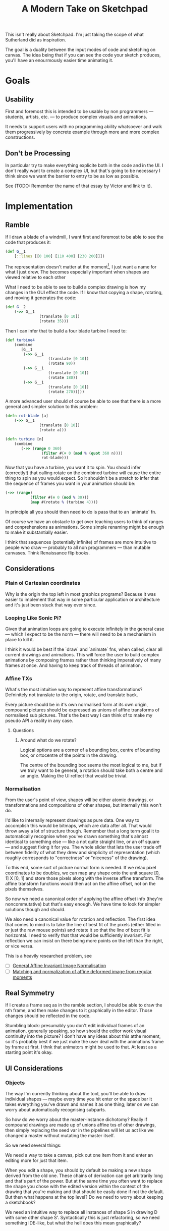 #+TITLE: A Modern Take on Sketchpad
#+STARTUP:nologdone

This isn't really about Sketchpad. I'm just taking the scope of what Sutherland
did as inspiration.

The goal is a duality between the input modes of code and sketching on
canvas. The idea being that if you can see the code your sketch produces, you'll
have an enourmously easier time animating it.

* Goals
** Usability
	 First and foremost this is intended to be usable by non programmers —
	 students, artists, etc. — to produce complex visuals and animations.

	 It needs to support users with no programming ability whatsoever and walk
	 them progressively by concrete example through more and more complex
	 constructions.
** Don't be Processing
	 In particular try to make everything explicite both in the code and in the
	 UI. I don't really want to create a complex UI, but that's going to be
	 necessary I think since we want the barrier to entry to be as low as
	 possible.

	 See (TODO: Remember the name of that essay by Victor and link to it).
* Implementation
** Ramble
	 If I draw a blade of a windmill, I want first and foremost to be able to see
	 the code that produces it:

	 #+BEGIN_SRC clojure
		 (def G__1
			 [::lines [[0 100] [110 400] [230 200]]])
	 #+END_SRC

	 The representation doesn't matter at the moment[fn:1], I just want a name for what
	 I just drew. The becomes especially important when shapes are viewed relative
	 to each other

	 What I need to be able to see to build a complex drawing is how my changes in
	 the GUI effect the code. If I know that copying a shape, rotating, and moving
	 it generates the code:

	 #+BEGIN_SRC clojure
		 (def G__2
			 (->> G__1
						(translate [0 10])
						(rotate 35)))
	 #+END_SRC

	 Then I can infer that to build a four blade turbine I need to:

	 #+BEGIN_SRC clojure
		 (def turbine4
			 (combine
				[G__1
				 (->> G__1
							(translate [0 10])
							(rotate 90))
				 (->> G__1
							(translate [0 10])
							(rotate 180))
				 (->> G__1
							(translate [0 10])
							(rotate 270))]))
	 #+END_SRC

	 A more advanced user should of course be able to see that there is a more
	 general and simpler solution to this problem:

	 #+BEGIN_SRC clojure
		 (defn rot-blade [a]
			 (->> G__1
						(translate [0 10])
						(rotate a)))

		 (defn turbine [n]
			 (combine
				(->> (range 0 360)
						 (filter #(= 0 (mod % (quot 360 n))))
						 rot-blade)))
	 #+END_SRC

	 Now that you have a turbine, you want it to spin. You should infer
	 (correctly!) that calling rotate on the combined turbine will cause the
	 entire thing to spin as you would expect. So it shouldn't be a stretch to
	 infer that the sequence of frames you want in your animation should be:

	 #+BEGIN_SRC clojure
		 (->> (range)
					(filter #(= 0 (mod % 30)))
					(map #(rotate % (turbine 4))))
	 #+END_SRC

	 In principle all you should then need to do is pass that to an `animate` fn.

	 Of course we have an obstacle to get over teaching users to think of ranges
	 and conprehensions as animations. Some simple renaming might be enough to
	 make it substantially easier.

	 I think that sequences (potentially infinite) of frames are more intuitive to
	 people who draw — probably to all non programmers — than mutable
	 canvases. Think Renaissance flip books.

** Considerations
*** Plain ol Cartesian coordinates
		Why is the origin the top left in most graphics programs? Because it was
		easier to implement that way in some particular application or architecture
		and it's just been stuck that way ever since.
*** Looping Like Sonic Pi?
		Given that animation loops are going to execute infinitely in the general
		case — which I expect to be the norm — there will need to be a mechanism in
		place to kill it.

		I think it would be best if the `draw` and `animate` fns, when called, clear
		all current drawings and animations. This will force the user to build
		complex animations by composing frames rather than thinking imperatively of
		many frames at once. And having to keep track of threads of animation.
*** Affine TXs
		What's the most intuitive way to represent affine transformations?
		Defninitely not translate to the origin, rotate, and translate back.

		Every picture should be in it's own normalised form at its own origin,
		compound pictures should be expressed as unions of affine transforms of
		normalised sub pictures. That's the best way I can think of to make my
		pseudo API a reality in any case.
**** Questions
***** Around what do we rotate?
			Logical options are a corner of a bounding box, centre of bounding box, or
			ortocentre of the points in the drawing.

			The centre of the bounding box seems the most logical to me, but if we
			truly want to be general, a rotation should take both a centre and an
			angle. Making the UI reflect that would be trivial.
*** Normalisation
		From the user's point of view, shapes will be either atomic drawings, or
		transformations and compositions of other shapes, but internally this won't
		do.

		I'd like to internally represent drawings as pure data. One way to
		accomplish this would be bitmaps, which are data after all. That would throw
		away a lot of structure though. Remember that a long term goal it to
		automatically recognise when you've drawn something that's almost identical
		to something else — like a not quite straight line, or an off square — and
		suggest fixing it for you. The whole slider that lets the user trade off
		between fidelity of what they drew and simplicity of representation (which
		roughly corresponds to "correctness" or "niceness" of the drawing).

		To this end, some sort of picture normal form is needed. If we relax pixel
		coordinates to be doubles, we can map any shape onto the unit square [0, 1]
		X [0, 1] and store those pixels along with the inverse affine transform. The
		affine transform functions would then act on the affine offset, not on the
		pixels themselves.

		So now we need a canonical order of applying the affine offset info
		(they're noncommutative) but that's easy enough. We have time to look for
		simpler solutions though and should.

		We also need a canonical value for rotation and reflection. The first idea
		that comes to mind is to take the line of best fit of the pixels (either
		filled in or just the raw mouse points) and rotate it so that the line of
		best fit is horizontal. I need to verify that that would be sufficiently
		invariant. For reflection we can insist on there being more points on the
		left than the right, or vice versa.

		This is a heavily researched problem, see
		- [ ] [[https://www.cbica.upenn.edu/sbia/papers/331.pdf][General Affine Invariant Image Normalisation]]
		- [ ] [[http://www.sciencedirect.com/science/article/pii/S0167865504001448][Matching and normalization of affine deformed image from regular moments]]
** Real Symmetry
	 If I create a frame seq as in the ramble section, I should be able to draw
	 the nth frame, and then make changes to it graphically in the editor. Those
	 changes should be reflected in the code.

	 Stumbling block: presumably you don't edit individual frames of an animation,
	 generally speaking, so how should the editor work visual continuity into the
	 picture? I don't have any ideas about this atthe moment, so it's probably
	 best if we just make the user deal with the animations frame by frame at
	 first. I thnk that animators might be used to that. At least as a starting
	 point it's okay.
** UI Considerations
*** Objects
		The way I'm currently thinking about the tool, you'll be able to draw
		individual shapes — maybe every time you hit enter or the space bar it takes
		everything you've drawn and names it as one thing; later on we can worry
		about automatically recognising subparts.

		So how do we worry about the master-instance dichotomy? Really if compound
		drawings are made up of unions affine txs of other drawings, then simply
		replacing the seed var in the pipelines will let us act like we changed a
		master without mutating the master itself.

		So we need several things:

		We need a way to take a canvas, pick out one item from it and enter an
		editing more for just that item.

		When you edit a shape, you should by default be making a new shape derived
		from the old one. These chains of derivation can get arbitrarily long and
		that's part of the power. But at the same time you often want to replace the
		shape you chose with the edited version within the context of the drawing
		that you're making and that should be easily done if not the default. But
		then what happens at the top level? Do we need to worry about keeping a
		sketchbook?

		We need an intuitive way to replace all instances of shape S in drawing D
		with some other shape S'. Syntactically this is just refactoring, so we need
		something IDE-like, but what the hell does this mean graphically?

* Notes
** [2017-04-07 Fri 13:01]
	 Some of the basic editing commands will need to be macros, and I want them to
	 be evaluted from the browser, so I'll need to fully bootstrap cljs.
* Devlog
** Outstanding
*** DONE Affine Transforms [3/3]
		Keep in mind that rotations and scaling all happen about a point. Make that
		point explicit.
		- [X] Rotation about a point
		- [X] Translation
		- [X] Scale
*** TODO New coords
		(0, 0) is the bottom left corner in every math class I've ever heard
		of. It's how basically all graphs do are set and it's how Descartes did
		it. Who the fuck switched it to the top left?
*** TODO Touch events
		Currently canvas events are only implemented for mouse events. Should use
		hammer or whatever is cooler nowadays to get the rest. Probably easier to
		just do it myself though.
*** TODO Dump code for drawing to console
		Temporary workaround until we set up the editor in the browser.
*** TODO Set up repl in the browser
		We want to be able to draw with code directly in the browser.
* Footnotes

[fn:1] And of course you need to be able to change the name and have the editor
handle the change properly.
